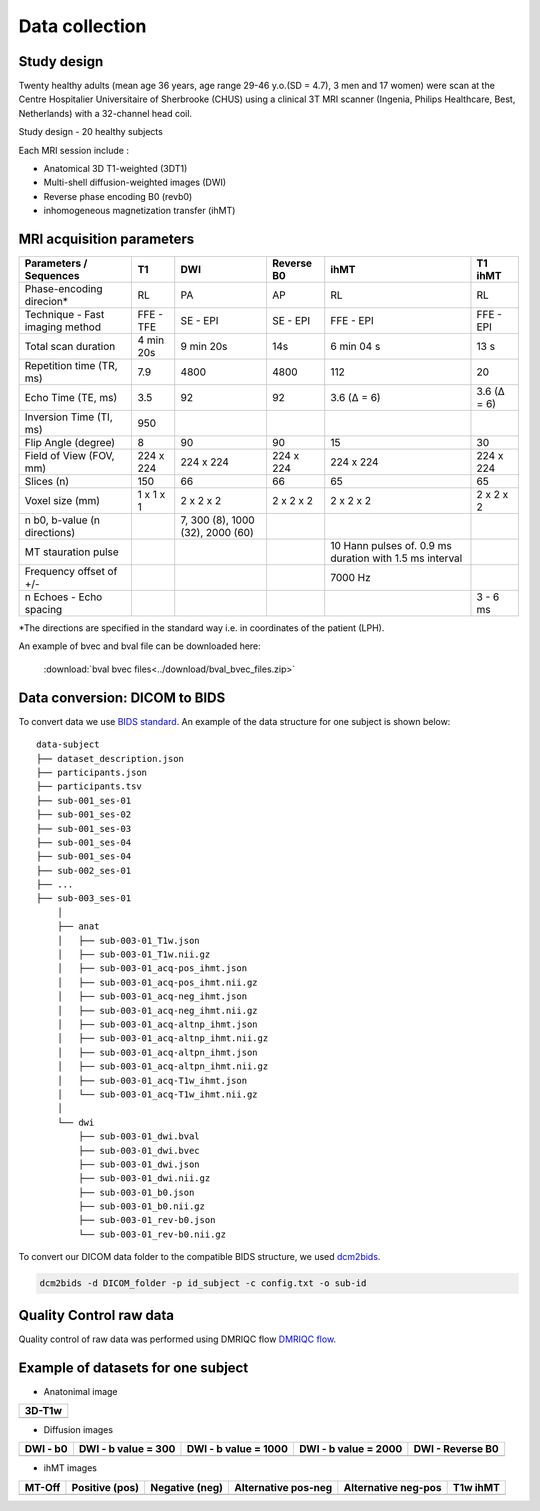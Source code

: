 Data collection
===============

Study design
-----------------
Twenty healthy adults (mean age 36 years, age range 29-46 y.o.(SD = 4.7),
3 men and 17 women) were scan at the Centre Hospitalier Universitaire
of Sherbrooke (CHUS) using a clinical 3T MRI scanner (Ingenia, Philips
Healthcare, Best, Netherlands) with a 32-channel head coil.

Study design - 20 healthy subjects

.. image:: acquisition_design.png
   :align: center
   :width: 700
   
Each MRI session include : 

* Anatomical 3D T1-weighted (3DT1)

* Multi-shell diffusion-weighted images (DWI)

* Reverse phase encoding B0 (revb0)

* inhomogeneous magnetization transfer (ihMT) 


MRI acquisition parameters
---------------------------

+--------------------------------+-------------+-------------+-------------+----------------+----------------+
|    Parameters / Sequences      |      T1     |     DWI     |  Reverse B0 |      ihMT      |     T1 ihMT    |
+================================+=============+=============+=============+================+================+
|    Phase-encoding direcion*    |      RL     |     PA      |      AP     |       RL       |       RL       | 
+--------------------------------+-------------+-------------+-------------+----------------+----------------+
| Technique - Fast imaging method|  FFE - TFE  |   SE - EPI  |  SE - EPI   |    FFE - EPI   |    FFE - EPI   |
+--------------------------------+-------------+-------------+-------------+----------------+----------------+
|     Total scan duration        |  4 min 20s  |  9 min 20s  |     14s     |   6 min 04 s   |      13 s      |
+--------------------------------+-------------+-------------+-------------+----------------+----------------+
|   Repetition time (TR, ms)     |     7.9     |     4800    |    4800     |       112      |       20       |
+--------------------------------+-------------+-------------+-------------+----------------+----------------+
|      Echo Time (TE, ms)        |     3.5     |      92     |     92      |   3.6 (Δ = 6)  |   3.6 (Δ = 6)  |  
+--------------------------------+-------------+-------------+-------------+----------------+----------------+
|     Inversion Time (TI, ms)    |     950     |             |             |                |                |
+--------------------------------+-------------+-------------+-------------+----------------+----------------+
|        Flip Angle (degree)     |      8      |      90     |      90     |       15       |       30       |
+--------------------------------+-------------+-------------+-------------+----------------+----------------+
|     Field of View (FOV, mm)    |  224 x 224  |  224 x 224  |  224 x 224  |   224 x 224    |   224 x 224    |
+--------------------------------+-------------+-------------+-------------+----------------+----------------+
|           Slices (n)           |     150     |      66     |      66     |       65       |       65       |
+--------------------------------+-------------+-------------+-------------+----------------+----------------+
|        Voxel size (mm)         |  1 x 1 x 1  |  2 x 2 x 2  |  2 x 2 x 2  |   2 x 2 x 2    |   2 x 2 x 2    |
+--------------------------------+-------------+-------------+-------------+----------------+----------------+
|                                |             |7, 300 (8),  |             |                |                |
|  n b0, b-value (n directions)  |             |1000 (32),   |             |                |                |
|                                |             |2000 (60)    |             |                |                |
+--------------------------------+-------------+-------------+-------------+----------------+----------------+
|                                |             |             |             | 10 Hann pulses |                |
|                                |             |             |             | of. 0.9 ms     |                | 
|      MT stauration pulse       |             |             |             | duration with  |                |
|                                |             |             |             | 1.5 ms interval|                |
+--------------------------------+-------------+-------------+-------------+----------------+----------------+
|     Frequency offset of +/-    |             |             |             |     7000 Hz    |                | 
+--------------------------------+-------------+-------------+-------------+----------------+----------------+
|    n Echoes - Echo spacing     |             |             |             |                |    3 - 6 ms    |
+--------------------------------+-------------+-------------+-------------+----------------+----------------+
*The directions are specified in the standard way i.e. in coordinates of the patient (LPH).
  
An example of bvec and bval file can be downloaded here:

 :download:`bval bvec files<../download/bval_bvec_files.zip>`


Data conversion: DICOM to BIDS
------------------------------

To convert data we use `BIDS standard <http://bids.neuroimaging.io/>`__.
An example of the data structure for one subject is shown below:

::

    data-subject
    ├── dataset_description.json
    ├── participants.json
    ├── participants.tsv
    ├── sub-001_ses-01
    ├── sub-001_ses-02
    ├── sub-001_ses-03
    ├── sub-001_ses-04
    ├── sub-001_ses-04
    ├── sub-002_ses-01
    ├── ...
    ├── sub-003_ses-01
        │
        ├── anat
        │   ├── sub-003-01_T1w.json
        │   ├── sub-003-01_T1w.nii.gz
        │   ├── sub-003-01_acq-pos_ihmt.json
        │   ├── sub-003-01_acq-pos_ihmt.nii.gz
        │   ├── sub-003-01_acq-neg_ihmt.json
        │   ├── sub-003-01_acq-neg_ihmt.nii.gz
        │   ├── sub-003-01_acq-altnp_ihmt.json
        │   ├── sub-003-01_acq-altnp_ihmt.nii.gz
        │   ├── sub-003-01_acq-altpn_ihmt.json
        │   ├── sub-003-01_acq-altpn_ihmt.nii.gz
        │   ├── sub-003-01_acq-T1w_ihmt.json
        │   └── sub-003-01_acq-T1w_ihmt.nii.gz
        │
        └── dwi
            ├── sub-003-01_dwi.bval
            ├── sub-003-01_dwi.bvec
            ├── sub-003-01_dwi.json
            ├── sub-003-01_dwi.nii.gz
            ├── sub-003-01_b0.json
            ├── sub-003-01_b0.nii.gz
            ├── sub-003-01_rev-b0.json
            └── sub-003-01_rev-b0.nii.gz



To convert our DICOM data folder to the compatible BIDS structure, we used
`dcm2bids <https://github.com/cbedetti/Dcm2Bids#install>`__.

.. code-block:: bash

  dcm2bids -d DICOM_folder -p id_subject -c config.txt -o sub-id


Quality Control raw data
------------------------

Quality control of raw data was performed using DMRIQC flow `DMRIQC flow <https://github.com/scilus/dmriqc_flow>`__.


Example of datasets for one subject
-----------------------------------

* Anatonimal image

+---------------------------------+
|              3D-T1w             | 
+=================================+
| .. image:: 3DT1.gif             |
|    :width: 200                  |
+---------------------------------+

* Diffusion images

+----------------------------+----------------------------+----------------------------+----------------------------+----------------------------+
|        DWI - b0            |    DWI - b value = 300     |    DWI - b value = 1000    |    DWI - b value = 2000    |      DWI - Reverse B0      |
+============================+============================+============================+============================+============================+
| .. image:: b0.gif          |  .. image:: b300.gif       | .. image:: b1000.gif       | .. image:: b2000.gif       | .. image:: epi.gif         |
|    :width: 200             |    :width: 200             |    :width: 200             |    :width: 200             |    :width: 200             |
+----------------------------+----------------------------+----------------------------+----------------------------+----------------------------+

* ihMT images

+--------------------------+-----------------------+-----------------------+-----------------------+-----------------------+----------------------+
|          MT-Off          |     Positive (pos)    |    Negative (neg)     |  Alternative pos-neg  | Alternative neg-pos   |      T1w ihMT        |
+==========================+=======================+=======================+=======================+=======================+======================+
| .. image:: mtoff.gif     | .. image:: pos.gif    |  .. image:: neg.gif   | .. image:: altpn.gif  | .. image:: altnp.gif  | .. image:: T1w.gif   |
|    :width: 200           |    :width: 200        |    :width: 200        |    :width: 200        |    :width: 200        |    :width: 200       |
+--------------------------+-----------------------+-----------------------+-----------------------+-----------------------+----------------------+

